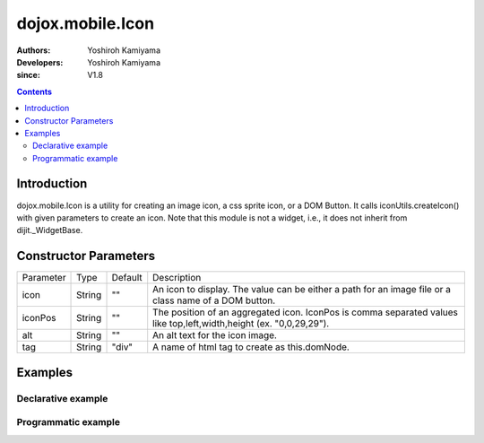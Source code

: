 .. _dojox/mobile/Icon:

=================
dojox.mobile.Icon
=================

:Authors: Yoshiroh Kamiyama
:Developers: Yoshiroh Kamiyama
:since: V1.8

.. contents ::
    :depth: 2

Introduction
============

dojox.mobile.Icon is a utility for creating an image icon, a css sprite icon, or a DOM Button. It calls iconUtils.createIcon() with given parameters to create an icon. Note that this module is not a widget, i.e., it does not inherit from dijit._WidgetBase.

.. image :: Icon.png

Constructor Parameters
======================

+--------------+----------+---------+-----------------------------------------------------------------------------------------------------------+
|Parameter     |Type      |Default  |Description                                                                                                |
+--------------+----------+---------+-----------------------------------------------------------------------------------------------------------+
|icon          |String    |""       |An icon to display. The value can be either a path for an image file or a class name of a DOM button.      |
+--------------+----------+---------+-----------------------------------------------------------------------------------------------------------+
|iconPos       |String    |""       |The position of an aggregated icon. IconPos is comma separated values like top,left,width,height           |
|              |          |         |(ex. "0,0,29,29").                                                                                         |
+--------------+----------+---------+-----------------------------------------------------------------------------------------------------------+
|alt           |String    |""       |An alt text for the icon image.                                                                            |
+--------------+----------+---------+-----------------------------------------------------------------------------------------------------------+
|tag           |String    |"div"    |A name of html tag to create as this.domNode.                                                              |
+--------------+----------+---------+-----------------------------------------------------------------------------------------------------------+

Examples
========

Declarative example
-------------------
.. html ::

  <div data-dojo-type="dojox.mobile.Icon"
       data-dojo-props='icon:"images/tab-icon-23h.png"'></div>
  <div data-dojo-type="dojox.mobile.Icon"
       data-dojo-props='icon:"images/tab-icons.png",iconPos:"29,116,29,29"'></div>
  <div data-dojo-type="dojox.mobile.Icon"
       data-dojo-props='icon:"mblDomButtonBlueCircleArrow"'></div>

.. image :: Icon-example1.png

Programmatic example
--------------------
.. js ::

  require([
    "dojo/ready",
    "dojox/mobile/Icon"
  ], function(ready, Icon){
    ready(function(){
      var icon1 = new Icon({icon:"images/tab-icon-23h.png"},
                            "icon1");
      var icon2 = new Icon({icon:"images/tab-icons.png", iconPos:"29,116,29,29"},
                            "icon2");
      var icon3 = new Icon({icon:"mblDomButtonBlueCircleArrow"},
                            "icon3");
    });
  });
.. html ::

  <div id="icon1"></div>
  <div id="icon2"></div>
  <div id="icon3"></div>

.. image :: Icon-example1.png
